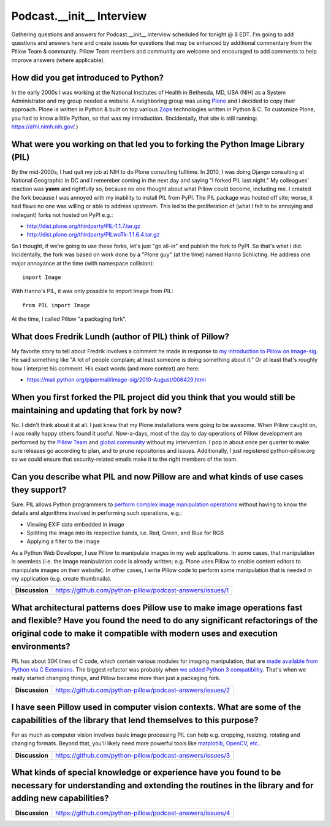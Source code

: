 Podcast.__init__ Interview
==========================

Gathering questions and answers for Podcast.__init__ interview scheduled for tonight @ 8 EDT. I'm going to add questions and answers here and create issues for questions that may be enhanced by additional commentary from the Pillow Team & community. Pillow Team members and community are welcome and encouraged to add comments to help improve answers (where applicable).

How did you get introduced to Python?
-------------------------------------

In the early 2000s I was working at the National Institutes of Health in Bethesda, MD, USA (NIH) as a System Administrator and my group needed a website. A neighboring group was using `Plone <http://plone.com>`_ and I decided to copy their approach. Plone is written in Python & built on top various `Zope <https://en.wikipedia.org/wiki/Zope>`_ technologies written in Python & C. To customize Plone, you had to know a little Python, so that was my introduction. (Incidentally, that site is still running: https://afni.nimh.nih.gov/.)

What were you working on that led you to forking the Python Image Library (PIL)
-------------------------------------------------------------------------------

By the mid-2000s, I had quit my job at NIH to do Plone consulting fulltime. In 2010, I was doing Django consulting at National Geographic in DC and I remember coming in the next day and saying "I forked PIL last night." My colleagues' reaction was **yawn** and rightfully so, because no one thought about what Pillow could become, including me. I created the fork because I was annoyed with my inability to install PIL from PyPI. The PIL package was hosted off site; worse, it had flaws no one was willing or able to address upstream. This led to the proliferation of (what I felt to be annoying and inelegant) forks not hosted on PyPI e.g.:

- http://dist.plone.org/thirdparty/PIL-1.1.7.tar.gz
- http://dist.plone.org/thirdparty/PILwoTk-1.1.6.4.tar.gz

So I thought, if we're going to use these forks, let's just "go all-in" and publish the fork to PyPI. So that's what I did. Incidentally, the fork was based on work done by a "Plone guy" (at the time) named Hanno Schlicting. He address one major annoyance at the time (with namespace collision)::

    import Image

With Hanno's PIL, it was only possible to import Image from PIL::

    from PIL import Image

At the time, I called Pillow "a packaging fork".

What does Fredrik Lundh (author of PIL) think of Pillow?
--------------------------------------------------------

My favorite story to tell about Fredrik involves a comment he made in response to `my introduction to Pillow on image-sig <https://mail.python.org/pipermail/image-sig/2010-July/006423.html>`_. He said something like "A lot of people complain; at least someone is doing something about it." Or at least that's roughly how I interpret his comment. His exact words (and more context) are here:

- https://mail.python.org/pipermail/image-sig/2010-August/006429.html

When you first forked the PIL project did you think that you would still be maintaining and updating that fork by now?
----------------------------------------------------------------------------------------------------------------------

No. I didn't think about it at all. I just knew that my Plone installations were going to be awesome. When Pillow caught on, I was really happy others found it useful. Now-a-days, most of the day to day operations of Pillow development are performed by the `Pillow Team <https://github.com/orgs/python-pillow/people>`_ and `global community <https://github.com/python-pillow/Pillow/graphs/contributors>`_ without my intervention. I pop in about once per quarter to make sure releases go according to plan, and to prune repositories and issues. Additionally, I just registered python-pillow.org so we could ensure that security-related emails make it to the right members of the team.

Can you describe what PIL and now Pillow are and what kinds of use cases they support?
--------------------------------------------------------------------------------------

Sure. PIL allows Python programmers to `perform complex image manipulation operations <http://docs.python-guide.org/en/latest/scenarios/imaging/#example>`_ without having to know the details and algorithms involved in performing such operations, e.g.:

- Viewing EXIF data embedded in image
- Splitting the image into its respective bands, i.e. Red, Green, and Blue for RGB
- Applying a filter to the image

As a Python Web Developer, I use Pillow to manipulate images in my web applications. In some cases, that manipulation is seemless (i.e. the image manipulation code is already written; e.g. Plone uses Pillow to enable content editors to manipulate images on their website). In other cases, I write Pillow code to perform some manipulation that is needed in my application (e.g. create thumbnails).

+----------------+-------------------------------------------------------------------+
| **Discussion** | https://github.com/python-pillow/podcast-answers/issues/1         |
+----------------+-------------------------------------------------------------------+

What architectural patterns does Pillow use to make image operations fast and flexible? Have you found the need to do any significant refactorings of the original code to make it compatible with modern uses and execution environments?
------------------------------------------------------------------------------------------------------------------------------------------------------------------------------------------------------------------------------------------

PIL has about 30K lines of C code, which contain various modules for imaging manipulation, that are `made available from Python via C Extensions <https://docs.python.org/2/extending/extending.html>`_. The biggest refactor was probably when `we added <https://github.com/python-pillow/Pillow/pull/35>`_ `Python 3 compatibility <https://github.com/python-pillow/grant-proposal#grant-objective>`_. That's when we really started changing things, and Pillow became more than just a packaging fork.

+----------------+-------------------------------------------------------------------+
| **Discussion** | https://github.com/python-pillow/podcast-answers/issues/2         |
+----------------+-------------------------------------------------------------------+

I have seen Pillow used in computer vision contexts. What are some of the capabilities of the library that lend themselves to this purpose?
-------------------------------------------------------------------------------------------------------------------------------------------

For as much as computer vision involves basic image processing PIL can help e.g. cropping, resizing, rotating and changing formats. Beyond that, you'll likely need more powerful tools like `matplotlib, OpenCV, etc. <http://www.pyimagesearch.com/2014/01/12/my-top-9-favorite-python-libraries-for-building-image-search-engines/>`_.

+----------------+-------------------------------------------------------------------+
| **Discussion** | https://github.com/python-pillow/podcast-answers/issues/3         |
+----------------+-------------------------------------------------------------------+

What kinds of special knowledge or experience have you found to be necessary for understanding and extending the routines in the library and for adding new capabilities?
-------------------------------------------------------------------------------------------------------------------------------------------------------------------------

+----------------+-------------------------------------------------------------------+
| **Discussion** | https://github.com/python-pillow/podcast-answers/issues/4         |
+----------------+-------------------------------------------------------------------+
